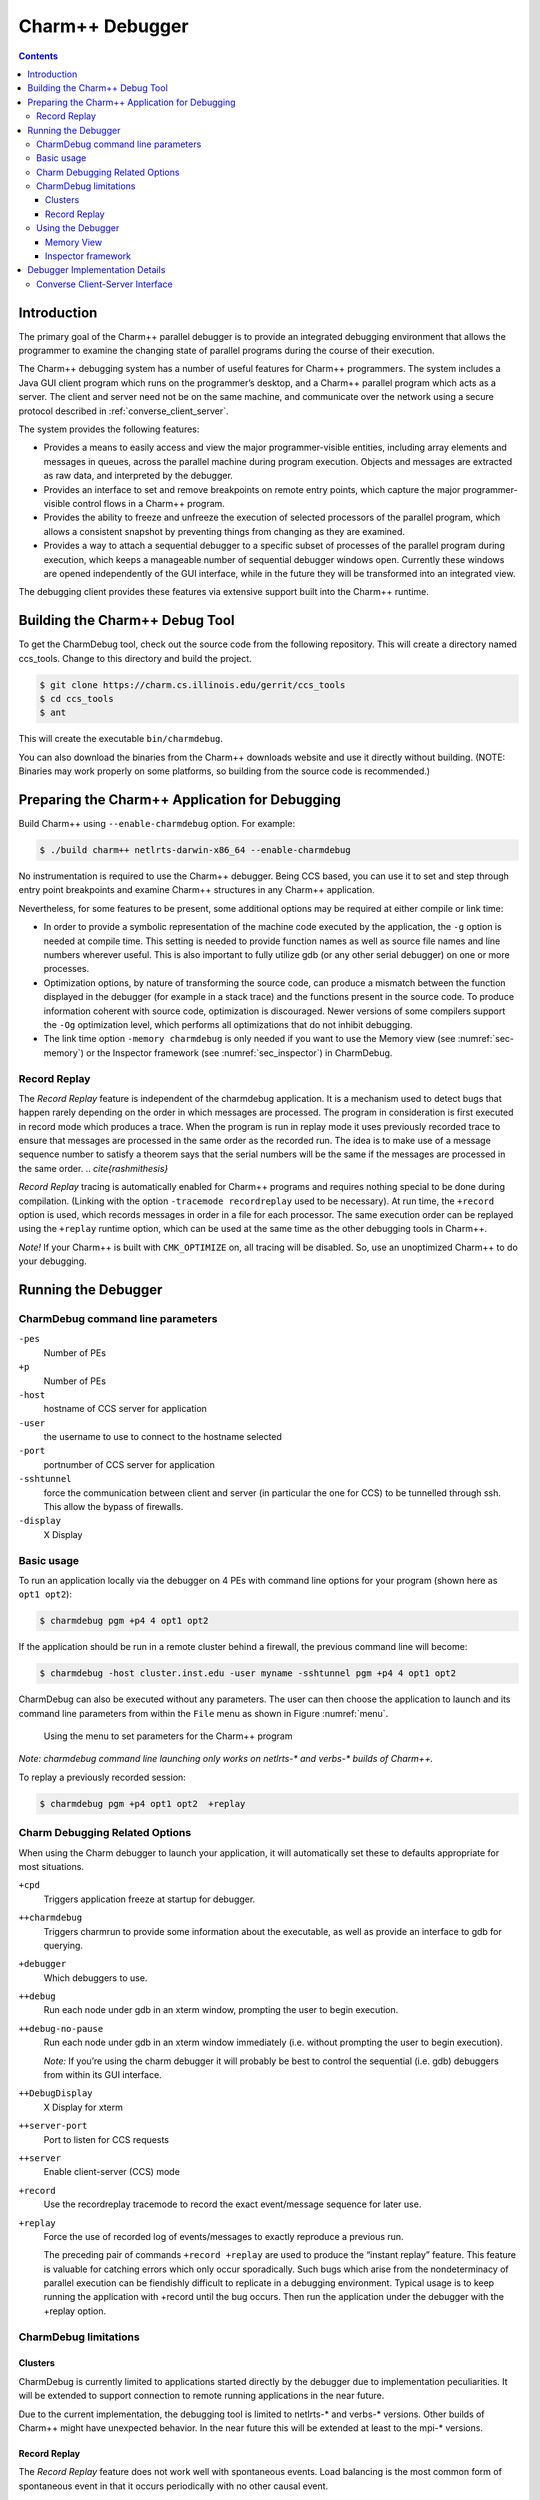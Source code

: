 .. _charmdebug:

================
Charm++ Debugger
================

.. contents::
   :depth: 3


Introduction
============

The primary goal of the Charm++ parallel debugger is to provide an integrated
debugging environment that allows the programmer to examine the
changing state of parallel programs during the course of their execution.

The Charm++ debugging system has a number of useful features for Charm++
programmers. The system includes a Java GUI client program which runs on
the programmer’s desktop, and a Charm++ parallel program which acts as a
server. The client and server need not be on the same machine, and
communicate over the network using a secure protocol described in
:ref:`converse_client_server`.

The system provides the following features:

-  Provides a means to easily access and view the major programmer-visible
   entities, including array elements and messages in queues,
   across the parallel machine during program execution. Objects and
   messages are extracted as raw data, and interpreted by the debugger.

-  Provides an interface to set and remove breakpoints on remote entry
   points, which capture the major programmer-visible control flows in a
   Charm++ program.

-  Provides the ability to freeze and unfreeze the execution of selected
   processors of the parallel program, which allows a consistent
   snapshot by preventing things from changing as they are examined.

-  Provides a way to attach a sequential debugger to a specific subset
   of processes of the parallel program during execution, which keeps a
   manageable number of sequential debugger windows open. Currently
   these windows are opened independently of the GUI interface, while in
   the future they will be transformed into an integrated view.

The debugging client provides these features via extensive support built
into the Charm++ runtime.

Building the Charm++ Debug Tool
===============================

To get the CharmDebug tool, check out the source code from the following
repository. This will create a directory named ccs_tools. Change to this
directory and build the project.

.. code-block:: bash

   $ git clone https://charm.cs.illinois.edu/gerrit/ccs_tools
   $ cd ccs_tools
   $ ant

This will create the executable ``bin/charmdebug``.

You can also download the binaries from the Charm++ downloads website
and use it directly without building. (NOTE: Binaries may work properly
on some platforms, so building from the source code is recommended.)

Preparing the Charm++ Application for Debugging
===============================================

Build Charm++ using ``--enable-charmdebug`` option. For example:

.. code-block:: bash

   $ ./build charm++ netlrts-darwin-x86_64 --enable-charmdebug

No instrumentation is required to use the Charm++ debugger. Being CCS
based, you can use it to set and step through entry point breakpoints
and examine Charm++ structures in any Charm++ application.

Nevertheless, for some features to be present, some additional options
may be required at either compile or link time:

-  In order to provide a symbolic representation of the machine code executed
   by the application, the ``-g`` option is needed at compile time. This
   setting is needed to provide function names as well as source file
   names and line numbers wherever useful. This is also important to fully
   utilize gdb (or any other serial debugger) on one or more processes.

-  Optimization options, by nature of transforming the source
   code, can produce a mismatch between the function displayed in the
   debugger (for example in a stack trace) and the functions present in
   the source code. To produce information coherent with source code,
   optimization is discouraged. Newer versions of some compilers support
   the ``-Og`` optimization level, which performs all optimizations that do
   not inhibit debugging.

-  The link time option ``-memory charmdebug`` is only needed if you want
   to use the Memory view (see :numref:`sec-memory`) or the
   Inspector framework (see :numref:`sec_inspector`) in CharmDebug.

Record Replay
-------------

The *Record Replay* feature is independent of the charmdebug
application. It is a mechanism used to detect bugs that happen rarely
depending on the order in which messages are processed. The
program in consideration is first executed in record mode which produces a
trace. When the program is run in replay mode it uses previously recorded
trace to ensure that messages are processed in the
same order as the recorded run. The idea is to make use of a
message sequence number to satisfy a theorem says that the serial numbers will
be the same if the messages are processed in the same order.
.. `\cite{rashmithesis}`

*Record Replay* tracing is automatically enabled for Charm++ programs
and requires nothing special to be done during compilation. (Linking with
the option ``-tracemode recordreplay`` used to be necessary). At run
time, the ``+record`` option is used, which records messages in order in
a file for each processor. The same execution order can be replayed
using the ``+replay`` runtime option, which can be used at the same time
as the other debugging tools in Charm++.

*Note!* If your Charm++ is built with ``CMK_OPTIMIZE`` on, all tracing
will be disabled. So, use an unoptimized Charm++ to do your debugging.

Running the Debugger
====================

CharmDebug command line parameters
----------------------------------

``-pes``
   Number of PEs

``+p``
   Number of PEs

``-host``
   hostname of CCS server for application

``-user``
   the username to use to connect to the hostname selected

``-port``
   portnumber of CCS server for application

``-sshtunnel``
   force the communication between client and server (in particular the
   one for CCS) to be tunnelled through ssh. This allow the bypass of
   firewalls.

``-display``
   X Display

Basic usage
-----------

To run an application locally via the debugger on 4 PEs with command
line options for your program (shown here as ``opt1 opt2``):

.. code-block:: bash

   $ charmdebug pgm +p4 4 opt1 opt2

If the application should be run in a remote cluster behind a firewall,
the previous command line will become:

.. code-block:: bash

   $ charmdebug -host cluster.inst.edu -user myname -sshtunnel pgm +p4 4 opt1 opt2

CharmDebug can also be executed without any parameters. The user can
then choose the application to launch and its command line parameters
from within the ``File`` menu as shown in Figure :numref:`menu`.

.. figure:: figs/menu.png
   :name: menu
   :width: 3in
   :height: 3in

   Using the menu to set parameters for the Charm++ program

*Note: charmdebug command line launching only works on netlrts-\* and
verbs-\* builds of Charm++.*

To replay a previously recorded session:

.. code-block:: bash

   $ charmdebug pgm +p4 opt1 opt2  +replay

Charm Debugging Related Options
-------------------------------

When using the Charm debugger to launch your application, it will
automatically set these to defaults appropriate for most situations.

``+cpd``
   Triggers application freeze at startup for debugger.

``++charmdebug``
   Triggers charmrun to provide some information about the executable,
   as well as provide an interface to gdb for querying.

``+debugger``
   Which debuggers to use.

``++debug``
   Run each node under gdb in an xterm window, prompting the user to
   begin execution.

``++debug-no-pause``
   Run each node under gdb in an xterm window immediately (i.e. without
   prompting the user to begin execution).

   *Note:* If you’re using the charm debugger it will probably be best
   to control the sequential (i.e. gdb) debuggers from within its GUI
   interface.

``++DebugDisplay``
   X Display for xterm

``++server-port``
   Port to listen for CCS requests

``++server``
   Enable client-server (CCS) mode

``+record``
   Use the recordreplay tracemode to record the exact event/message
   sequence for later use.

``+replay``
   Force the use of recorded log of events/messages to exactly reproduce
   a previous run.

   The preceding pair of commands ``+record +replay`` are used to
   produce the “instant replay” feature. This feature is valuable for
   catching errors which only occur sporadically. Such bugs which arise
   from the nondeterminacy of parallel execution can be fiendishly
   difficult to replicate in a debugging environment. Typical usage is
   to keep running the application with +record until the bug occurs.
   Then run the application under the debugger with the +replay option.

CharmDebug limitations
----------------------

Clusters
~~~~~~~~

CharmDebug is currently limited to applications started directly by the
debugger due to implementation peculiarities. It will be extended to
support connection to remote running applications in the near future.

Due to the current implementation, the debugging tool is limited to
netlrts-\* and verbs-\* versions. Other builds of Charm++ might have
unexpected behavior. In the near future this will be extended at least
to the mpi-\* versions.

.. _record-replay-1:

Record Replay
~~~~~~~~~~~~~

The *Record Replay* feature does not work well with spontaneous
events. Load balancing is the most common form of spontaneous event in
that it occurs periodically with no other causal event.

.. figure:: figs/snapshot3.png
   :name: snapshot3
   :width: 3in
   :height: 4in

   Parallel debugger when a break point is reached

As per Rashmi’s thesis:

   "There are some unique issues for replay in the
   context of Charm because it provides high-level support for dynamic load
   balancing, quiescence detection and information sharing. Many of the
   load balancing strategies in Charm have a spontaneous component. The
   strategy periodically checks the sizes of the queues on the local
   processor. A replay load balancing strategy implements the known load
   redistribution. The behavior of the old balancing strategy is therefore
   not replayed only its effect is. Since minimal tracing is used by the
   replay mechanism the amount of perturbation due to tracing is reduced.
   The replay mechanism is proposed as a debugging support to replay
   asynchronous message arrival orders."

Moreover, if your application crashes without a clean shutdown, the log
may be lost with the application.

.. _sec:using:

Using the Debugger
------------------

Once the debugger’s GUI loads, the programmer triggers the program
execution by clicking the *Start* button. When starting by command line,
the application is automatically started. The program begins by
displaying the user and system entry points as a list of check boxes,
pausing at the onset. The user could choose to set breakpoints by
clicking on the corresponding entry points and kick off execution by
clicking the *Continue* Button. Figure :numref:`snapshot3` shows a
snapshot of the debugger when a breakpoint is reached. The program
freezes when a breakpoint is reached.

Clicking the *Freeze* button during the execution of the program freezes
execution, while *Continue* button resumes execution. The *Quit* button can
be used to abort execution at any point of time. Entities (for instance,
array elements) and their contents on any processor can be viewed at any
point in time during execution as illustrated in Figure
:numref:`arrayelement`.

.. figure:: figs/arrayelement.png
   :name: arrayelement
   :width: 3in
   :height: 4in

   Freezing program execution and viewing the contents of an array
   element using the Parallel Debugger

Specific individual processes of the Charm++ program can be attached to
instances of *gdb* as shown in Figure :numref:`gdb`. The programmer
chooses which PEs to connect *gdb* processes to via the checkboxes on
the right side. *Note!* While the program is suspended in gdb for step
debugging, high-level CharmDebug features such as object inspection will not
work.

.. figure:: figs/snapshot4-crop.png
   :name: gdb
   :width: 6in

   Parallel debugger showing instances of *gdb* open for the selected
   processor elements

Charm++ objects can be examined via the *View Entities on PE : Display*
selector. It allows the user to choose from *Charm Objects, Array
Elements, Messages in Queue, Readonly Variables, Readonly Messages,
Entry Points, Chare Types, Message Types and Mainchares*. The right
sideselector sets the PE upon which the request for display will be
made. The user may then click on the *Entity* to see the details.

.. _sec-memory:

Memory View
~~~~~~~~~~~

The menu option Action \ :math:`\rightarrow` Memory allows the user to
display the entire memory layout of a specific processor. An example is
shown in Figure :numref:`fig:memory`. This layout is colored and the
colors have the following meaning:

.. figure:: figs/memoryView.png
   :name: fig:memory

   Main memory view

red
   memory allocated by the Charm++ Runtime System;

blue
   memory allocated directly by the user in its code;

pink
   memory used by messages;

orange
   memory allocated to a chare element;

black
   memory not allocated;

gray
   a big jump in memory addresses due to the memory pooling system, it
   represent a large portion of virtual space not used between two
   different zones of used virtual space address;

yellow
   the currently selected memory slot;

Currently it is not possible to change this color association. The
bottom part of the view shows the stack trace at the moment when the
highlighted (yellow) memory slot was allocated. By left clicking on a
particular slot, this slot is fixed in highlight mode. This allows a
more accurate inspection of its stack trace when this is large and does
not fit the window.

Info \ :math:`\rightarrow`\ Show Statistics will display a small
information box like the one in Figure :numref:`fig:memory-stat`.

.. figure:: figs/memoryStatistics.png
   :name: fig:memory-stat

   Information box display memory statistics

A useful tool of this view is the memory leak search. This is located in
the menu Action \ :math:`\rightarrow` Search Leaks. The processor under
inspection runs a reachability test on every memory slot allocated to
find if there is a pointer to it. If there is none, the slot is
partially colored in green, to indicate its status of leak. The user can
the inspect further these slots. Figure :numref:`fig:memory-leak` shows
some leaks being detected.

.. figure:: figs/memoryLeaking.png
   :name: fig:memory-leak

   Memory view after running the Search Leaks tool

If the memory window is kept open while the application is unfrozen and
makes progress, the loaded image will become obsolete. To cope with
this, the “Update” button will refresh the view to the current
allocation status. All the leaks that had been already found as such,
will still be partially colored in green, while the newly allocated
slots will not, even if leaking. To update the leak status, re-run the
Search Leaks tool.

Finally, when a specific slot is highlighted, the menu
Action \ :math:`\rightarrow` Inspect opens a new window displaying the
content of the memory in that slot, as interpreted by the debugger (see
next subsection for more details on this).

.. _sec_inspector:

Inspector framework
~~~~~~~~~~~~~~~~~~~

Without any code rewriting of the application, CharmDebug is capable of
loading a raw area of memory and parsing it with a given type name. The
result (as shown in Figure :numref:`fig:inspect`, is a browsable tree.
The initial type of a memory area is given by its virtual table pointer
(Charm++ objects are virtual and therefore loadable). In the case of
memory slots not containing classes with virtual methods, no display
will be possible.

.. figure:: figs/memoryInspector.png
   :name: fig:inspect

   Raw memory parsed and displayed as a tree

When the view is open and is displaying a type, by right clicking on a
leaf containing a pointer to another memory location, a popup menu will
allow the user to ask for its dereference (shown in
Figure :numref:`fig:inspect`). In this case, CharmDebug will load this
raw data as well and parse it with the given type name of the pointer.
This dereference will be inlined and the leaf will become an internal
node of the browse tree.


Debugger Implementation Details
===============================

The following classes in the PUP framework were used in implementing
debugging support in charm.

-  ``class PUP::er`` - This class is the abstract superclass of all the
   other classes in the framework. The ``pup`` method of a particular
   class takes a reference to a ``PUP::er`` as parameter. This class has
   methods for dealing with all the basic C++ data types. All these
   methods are expressed in terms of a generic pure virtual method.
   Subclasses only need to provide the generic method.

-  ``class PUP::toText`` - This is a subclass of the ``PUP::toTextUtil``
   class which is a subclass of the ``PUP::er`` class. It copies the
   data of an object to a C string, including the terminating NULL.

-  ``class PUP::sizerText`` - This is a subclass of the
   ``PUP::toTextUtil`` class which is a subclass of the ``PUP::er``
   class. It returns the number of characters including the terminating
   NULL and is used by the ``PUP::toText`` object to allocate space for
   building the C string.

The code below shows a simple class declaration that includes a ``pup``
method.

::

     class foo {
      private:
       bool isBar;
       int x;
       char y;
       unsigned long z;
       float q[3];
      public:
       void pup(PUP::er &p) {
         p(isBar);
         p(x);p(y);p(z);
         p(q,3);
       }
     };

Converse Client-Server Interface
--------------------------------

The Converse Client-Server (CCS) module enables Converse
.. `\cite{InterOpIPPS96}`
programs to act as parallel servers,
responding to requests from non-Converse programs. The CCS module is
split into two parts -- client and server. The server side is used by
Converse programs while the client side is used by arbitrary non-Converse
programs. A CCS client accesses a running Converse program by talking to
a ``server-host`` which receives the CCS requests and relays them to the
appropriate processor. The ``server-host`` is ``charmrun``
.. `\cite{charmman}`
for netlrts- versions and is the first
processor for all other versions.

In the case of the netlrts- version of Charm++, a Converse program is
started as a server by running the Charm++ program using the additional
runtime option ``++server``. This opens the CCS server on any TCP port
number. The TCP port number can be specified using the command-line
option ``server-port``. A CCS client connects to a CCS server, asks a
server PE to execute a pre-registered handler and receives the response
data. The function ``CcsConnect`` takes a pointer to a ``CcsServer`` as
an argument and connects to the given CCS server. The functions
``CcsNumNodes``, ``CcsNumPes``, and ``CcsNodeSize`` implemented as part of
the client interface in Charm++ return information about the parallel
machine. The function ``CcsSendRequest`` takes a handler ID and the
destination processor number as arguments and asks the server to execute
the requested handler on the specified processor. ``CcsRecvResponse``
receives a response to the previous request in-place. A timeout is also
specified which gives the number of seconds to wait until the function
returns 0, otherwise the number of bytes received is returned.

Once a request arrives on a CCS server socket, the CCS server runtime
looks up the appropriate registered handler and calls it. If no handler
is found the runtime prints a diagnostic and ignores the message. If the
CCS module is disabled in the core, all CCS routines become macros
returning 0. The function ``CcsRegisterHandler`` is used to register
handlers in the CCS server. A handler ID string and a function pointer
are passed as parameters. A table of strings corresponding to
appropriate function pointers is created. Various built-in functions are
provided which can be called from within a CCS handler. The debugger
behaves as a CCS client invoking appropriate handlers which make use of
some of these functions. Some of the built-in functions are as follows.

-  ``CcsSendReply`` - This function sends the data provided as an
   argument back to the client as a reply. This function can only be
   called from a CCS handler invoked remotely.

-  ``CcsDelayReply`` - This call is made to allow a CCS reply to be
   delayed until after the handler has completed.

The CCS runtime system provides several built-in CCS handlers, which are
available to any Converse program. All Charm++ programs are essentially
Converse programs. ``ccs_getinfo`` takes an empty message and responds
with information about the parallel job. Similarly the handler
``ccs_killport`` allows a client to be notified when a parallel run
exits.
